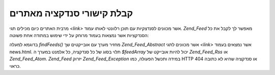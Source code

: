 .. _zend.feed.findFeeds:

קבלת קישורי סנדקציה מאתרים
==========================

מרבית האתרים כיום מכילים תגי *<link>* אשר מכוונים לסנדצקיות עם
תוכן רלוונטי לאותו עמוד. *Zend_Feed* מאפשר לך לקבל את כל הסנדקציות
אשר נמצאות בעמוד מרוחק על ידי שימוש במתודה אחת פשוטה:

.. code-block:: php
   :linenos:

   $feedArray = Zend_Feed::findFeeds('http://www.example.com/news.html');


בדוגמא למעלה *findFeeds()* מחזיר מערך עם אובייקטים שך *Zend_Feed_Abstract* אשר
מכוונים לתגי *<link>* אשר נמצאים בעמוד news.html. תלוי בסוג של כל
סנדקציה, כל אלמנט במערך ה *$feedArray* יכול להיות אובייקט של *Zend_Feed_Rss*
או *Zend_Feed_Atom*. *Zend_Feed* יזרוק *Zend_Feed_Exception* במידה ותכשל הפעולה, כמו HTTP
404 או סנדקציה שהיא לא כתובה כראוי.


